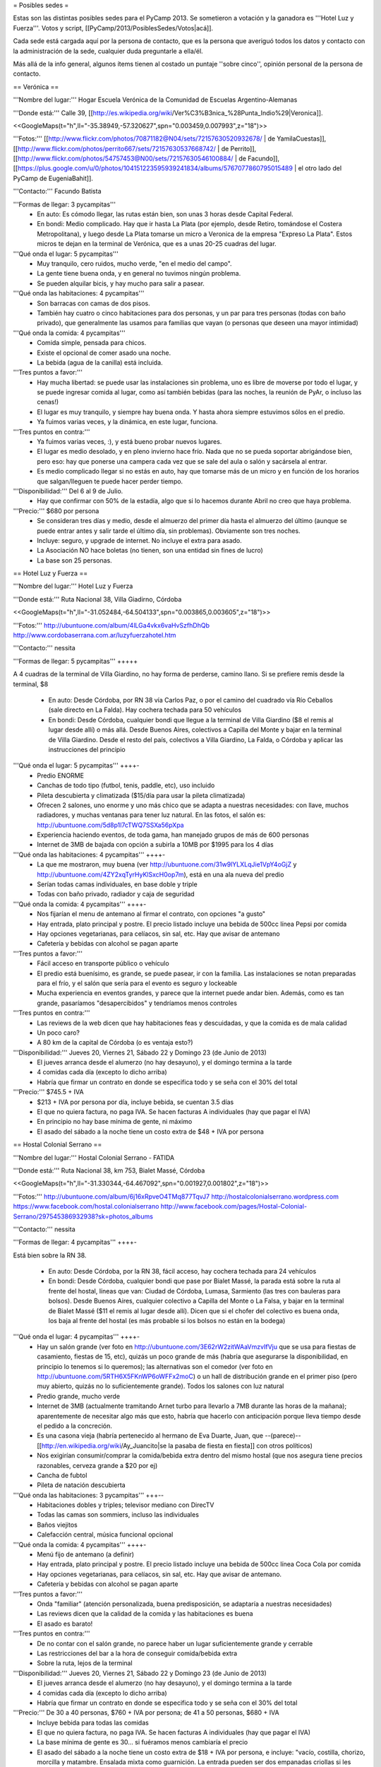 = Posibles sedes =

Estas son las distintas posibles sedes para el PyCamp 2013. Se sometieron a votación y la ganadora es '''Hotel Luz y Fuerza'''. Votos y script, [[PyCamp/2013/PosiblesSedes/Votos|acá]].

Cada sede está cargada aquí por la persona de contacto, que es la persona que averiguó todos los datos y contacto con la administración de la sede, cualquier duda preguntarle a ella/él.

Más allá de la info general, algunos ítems tienen al costado un puntaje ''sobre cinco'', opinión personal de la persona de contacto.

== Verónica ==

'''Nombre del lugar:''' Hogar Escuela Verónica de la Comunidad de Escuelas Argentino-Alemanas 

'''Donde está:''' Calle 39, [[http://es.wikipedia.org/wiki/Ver%C3%B3nica_%28Punta_Indio%29|Veronica]].

<<GoogleMaps(t="h",ll="-35.38949,-57.320627",spn="0.003459,0.007993",z="18")>>

'''Fotos:'''  [[http://www.flickr.com/photos/70871182@N04/sets/72157630520932678/ | de YamilaCuestas]], [[http://www.flickr.com/photos/perrito667/sets/72157630537668742/ | de Perrito]], [[http://www.flickr.com/photos/54757453@N00/sets/72157630546100884/ | de Facundo]], [[https://plus.google.com/u/0/photos/104151223595939241834/albums/5767077860795015489 | el otro lado del PyCamp de EugeniaBahit]].

'''Contacto:''' Facundo Batista

'''Formas de llegar: 3 pycampitas'''
  * En auto: Es cómodo llegar, las rutas están bien, son unas 3 horas desde Capital Federal.
  * En bondi: Medio complicado. Hay que ir hasta La Plata (por ejemplo, desde Retiro, tomándose el Costera Metropolitana), y luego desde La Plata tomarse un micro a Veronica de la empresa "Expreso La Plata". Estos micros te dejan en la terminal de Verónica, que es a unas 20-25 cuadras del lugar.

'''Qué onda el lugar: 5 pycampitas'''
  * Muy tranquilo, cero ruidos, mucho verde, "en el medio del campo". 
  * La gente tiene buena onda, y en general no tuvimos ningún problema. 
  * Se pueden alquilar bicis, y hay mucho para salir a pasear.

'''Qué onda las habitaciones: 4 pycampitas'''
  * Son barracas con camas de dos pisos. 
  * También hay cuatro o cinco habitaciones para dos personas, y un par para tres personas (todas con baño privado), que generalmente las usamos para familias que vayan (o personas que deseen una mayor intimidad)

'''Qué onda la comida: 4 pycampitas'''
  * Comida simple, pensada para chicos. 
  * Existe el opcional de comer asado una noche. 
  * La bebida (agua de la canilla) está incluida.

'''Tres puntos a favor:'''
  * Hay mucha libertad: se puede usar las instalaciones sin problema, uno es libre de moverse por todo el lugar, y se puede ingresar comida al lugar, como así también bebidas (para las noches, la reunión de PyAr, o incluso las cenas!)
  * El lugar es muy tranquilo, y siempre hay buena onda. Y hasta ahora siempre estuvimos sólos en el predio.
  * Ya fuimos varias veces, y la dinámica, en este lugar, funciona.

'''Tres puntos en contra:'''
  * Ya fuimos varias veces, :), y está bueno probar nuevos lugares.
  * El lugar es medio desolado, y en pleno invierno hace frío. Nada que no se pueda soportar abrigándose bien, pero eso: hay que ponerse una campera cada vez que se sale del aula o salón y sacársela al entrar.
  * Es medio complicado llegar si no estás en auto, hay que tomarse más de un micro y en función de los horarios que salgan/lleguen te puede hacer perder tiempo.

'''Disponibilidad:''' Del 6 al 9 de Julio. 
  * Hay que confirmar con 50% de la estadía, algo que si lo hacemos durante Abril no creo que haya problema.

'''Precio:''' $680 por persona
  * Se consideran tres días y medio, desde el almuerzo del primer día hasta el almuerzo del último (aunque se puede entrar antes y salir tarde el último día, sin problemas). Obviamente son tres noches.
  * Incluye: seguro, y upgrade de internet. No incluye el extra para asado.
  * La Asociación NO hace boletas (no tienen, son una entidad sin fines de lucro)
  * La base son 25 personas.

== Hotel Luz y Fuerza ==

'''Nombre del lugar:''' Hotel Luz y Fuerza

'''Donde está:''' Ruta Nacional 38, Villa Giadirno, Córdoba

<<GoogleMaps(t="h",ll="-31.052484,-64.504133",spn="0.003865,0.003605",z="18")>>

'''Fotos:''' http://ubuntuone.com/album/4lLGa4vkx6vaHvSzfhDhQb http://www.cordobaserrana.com.ar/luzyfuerzahotel.htm

'''Contacto:''' nessita

'''Formas de llegar: 5 pycampitas''' +++++

A 4 cuadras de la terminal de Villa Giardino, no hay forma de perderse, camino llano. Si se prefiere remis desde la terminal, $8

  * En auto: Desde Córdoba, por RN 38 vía Carlos Paz, o por el camino del cuadrado vía Río Ceballos (sale directo en La Falda). Hay cochera techada para 50 vehículos
  * En bondi: Desde Córdoba, cualquier bondi que llegue a la terminal de Villa Giardino ($8 el remis al lugar desde allí) o más allá. Desde Buenos Aires, colectivos a Capilla del Monte y bajar en la terminal de Villa Giardino. Desde el resto del país, colectivos a Villa Giardino, La Falda, o Córdoba y aplicar las instrucciones del principio

'''Qué onda el lugar: 5 pycampitas''' ++++-
  * Predio ENORME
  * Canchas de todo tipo (futbol, tenis, paddle, etc), uso incluido
  * Pileta descubierta y climatizada ($15/día para usar la pileta climatizada)
  * Ofrecen 2 salones, uno enorme y uno más chico que se adapta a nuestras necesidades: con llave, muchos radiadores, y muchas ventanas para tener luz natural. En las fotos, el salón es: http://ubuntuone.com/5d8p1l7cTWQ7SSXa56pXpa
  * Experiencia haciendo eventos, de toda gama, han manejado grupos de más de 600 personas
  * Internet de 3MB de bajada con opción a subirla a 10MB por $1995 para los 4 días

'''Qué onda las habitaciones: 4 pycampitas''' ++++-
  * La que me mostraron, muy buena (ver http://ubuntuone.com/31w9lYLXLqJie1VpY4oGjZ y http://ubuntuone.com/4ZY2xqTyrHyKlSxcH0op7m), está en una ala nueva del predio
  * Serían todas camas individuales, en base doble y triple
  * Todas con baño privado, radiador y caja de seguridad

'''Qué onda la comida: 4 pycampitas''' ++++-
  * Nos fijarían el menu de antemano al firmar el contrato, con opciones "a gusto"
  * Hay entrada, plato principal y postre. El precio listado incluye una bebida de 500cc línea Pepsi por comida
  * Hay opciones vegetarianas, para celíacos, sin sal, etc. Hay que avisar de antemano
  * Cafetería y bebidas con alcohol se pagan aparte

'''Tres puntos a favor:'''
  * Fácil acceso en transporte público o vehículo
  * El predio está buenísimo, es grande, se puede pasear, ir con la familia. Las instalaciones se notan preparadas para el frío, y el salón que sería para el evento es seguro y lockeable
  * Mucha experiencia en eventos grandes, y parece que la internet puede andar bien. Además, como es tan grande, pasaríamos "desapercibidos" y tendríamos menos controles

'''Tres puntos en contra:'''
  * Las reviews de la web dicen que hay habitaciones feas y descuidadas, y que la comida es de mala calidad
  * Un poco caro?
  * A 80 km de la capital de Córdoba (o es ventaja esto?)

'''Disponibilidad:''' Jueves 20, Viernes 21, Sábado 22 y Domingo 23 (de Junio de 2013)
  * El jueves arranca desde el alumerzo (no hay desayuno), y el domingo termina a la tarde
  * 4 comidas cada día (excepto lo dicho arriba)
  * Habría que firmar un contrato en donde se especifica todo y se seña con el 30% del total

'''Precio:''' $745.5 + IVA
  * $213 + IVA por persona por día, incluye bebida, se cuentan 3.5 días
  * El que no quiera factura, no paga IVA. Se hacen facturas A individuales (hay que pagar el IVA)
  * En principio no hay base mínima de gente, ni máximo
  * El asado del sábado a la noche tiene un costo extra de $48 + IVA por persona

== Hostal Colonial Serrano ==

'''Nombre del lugar:''' Hostal Colonial Serrano - FATIDA

'''Donde está:''' Ruta Nacional 38, km 753, Bialet Massé, Córdoba

<<GoogleMaps(t="h",ll="-31.330344,-64.467092",spn="0.001927,0.001802",z="18")>>

'''Fotos:''' http://ubuntuone.com/album/6j16xRpveO4TMq877TqvJ7 http://hostalcolonialserrano.wordpress.com https://www.facebook.com/hostal.colonialserrano http://www.facebook.com/pages/Hostal-Colonial-Serrano/297545386932938?sk=photos_albums

'''Contacto:''' nessita

'''Formas de llegar: 4 pycampitas''' ++++-

Está bien sobre la RN 38.

  * En auto: Desde Córdoba, por la RN 38, fácil acceso, hay cochera techada para 24 vehículos
  * En bondi: Desde Córdoba, cualquier bondi que pase por Bialet Massé, la parada está sobre la ruta al frente del hostal, líneas que van: Ciudad de Córdoba, Lumasa, Sarmiento (las tres con bauleras para bolsos). Desde Buenos Aires, cualquier colectivo a Capilla del Monte o La Falsa, y bajar en la terminal de Bialet Massé ($11 el remis al lugar desde allí). Dicen que si el chofer del colectivo es buena onda, los baja al frente del hostal (es más probable si los bolsos no están en la bodega)

'''Qué onda el lugar: 4 pycampitas''' ++++-
  * Hay un salón grande (ver foto en http://ubuntuone.com/3E62rW2zitWAaVmzvIfVju que se usa para fiestas de casamiento, fiestas de 15, etc), quizás un poco grande de más (habría que asegurarse la disponibilidad, en principio lo tenemos si lo queremos); las alternativas son el comedor (ver foto en http://ubuntuone.com/5RTH6X5FKnWP6oWFFx2moC) o un hall de distribución grande en el primer piso (pero muy abierto, quizás no lo suficientemente grande). Todos los salones con luz natural
  * Predio grande, mucho verde
  * Internet de 3MB (actualmente tramitando Arnet turbo para llevarlo a 7MB durante las horas de la mañana); aparentemente de necesitar algo más que esto, habría que hacerlo con anticipación porque lleva tiempo desde el pedido a la concreción.
  * Es una casona vieja (habría pertenecido al hermano de Eva Duarte, Juan, que --(parece)-- [[http://en.wikipedia.org/wiki/Ay_Juancito|se la pasaba de fiesta en fiesta]] con otros políticos)
  * Nos exigirían consumir/comprar la comida/bebida extra dentro del mismo hostal (que nos asegura tiene precios razonables, cerveza grande a $20 por ej)
  * Cancha de fubtol
  * Pileta de natación descubierta

'''Qué onda las habitaciones: 3 pycampitas''' +++--
  * Habitaciones dobles y triples; televisor mediano con DirecTV
  * Todas las camas son sommiers, incluso las individuales
  * Baños viejitos
  * Calefacción central, música funcional opcional

'''Qué onda la comida: 4 pycampitas''' ++++-
  * Menú fijo de antemano (a definir)
  * Hay entrada, plato principal y postre. El precio listado incluye una bebida de 500cc línea Coca Cola por comida
  * Hay opciones vegetarianas, para celíacos, sin sal, etc. Hay que avisar de antemano.
  * Cafetería y bebidas con alcohol se pagan aparte

'''Tres puntos a favor:'''
  * Onda "familiar" (atención personalizada, buena predisposición, se adaptaría a nuestras necesidades)
  * Las reviews dicen que la calidad de la comida y las habitaciones es buena
  * El asado es barato!

'''Tres puntos en contra:'''
  * De no contar con el salón grande, no parece haber un lugar suficientemente grande y cerrable
  * Las restricciones del bar a la hora de conseguir comida/bebida extra
  * Sobre la ruta, lejos de la terminal

'''Disponibilidad:''' Jueves 20, Viernes 21, Sábado 22 y Domingo 23 (de Junio de 2013)
  * El jueves arranca desde el alumerzo (no hay desayuno), y el domingo termina a la tarde
  * 4 comidas cada día (excepto lo dicho arriba)
  * Habría que firmar un contrato en donde se especifica todo y se seña con el 30% del total

'''Precio:''' De 30 a 40 personas, $760 + IVA por persona; de 41 a 50 personas, $680 + IVA
  * Incluye bebida para todas las comidas
  * El que no quiera factura, no paga IVA. Se hacen facturas A individuales (hay que pagar el IVA)
  * La base mínima de gente es 30... si fuéramos menos cambiaría el precio
  * El asado del sábado a la noche tiene un costo extra de $18 + IVA por persona, e incluye: "vacío, costilla, chorizo, morcilla y matambre. Ensalada mixta como guarnición. La entrada pueden ser dos empanadas criollas si les parece bien"

== Villa Maristas Lujan ==

'''Nombre del lugar:'''  VILLA SAN JOSE - LUJÁN 

'''Donde está:''' Champagnat 55, [[http://es.wikipedia.org/wiki/Luj%C3%A1n|Lujan]]. 

<<GoogleMaps(t="h",ll="-34.561018,-59.125628",spn="0.003092,0.00457",z="18")>>


'''Fotos:''' No tengo todavía.

'''Contacto:''' Yamila

'''Formas de llegar: 5 pycampitas''' +++++
  * En auto: Para llegar es muy fácil ya que esta a unas cuadras de la entrada principal de Lujan. Desde Capital sera 1 hora de viaje como mucho por acceso Oeste.
  * En bondi: Desde Capital llega directo el 57 que se toma en Once o en Palermo. Tambien vienen colectivos desde Pilar, Escobar, Mercedes, Capilla del Señor, etc. La terminal queda a pocas cuadras  del predio y hay varias empresas que vienen desde muchos puntos del país directamente a Lujan. 

'''Qué onda el lugar: 5 pycampitas''' +++++
  * Es un predio de casi 10 Hectáreas, cerrado, con mucho parque y tranquilo. Se Encuentra pegado al colegio Maristas y al Rio Lujan.
  * Las instalaciones son amplias y tienen seguridad. 
  * Nos ofrecen una casa entera para nosotros.[[https://docs.google.com/file/d/1_267d3qCJRT9gZKMb0YHjgNQ7eaX8Ql5vH9d8tzYfatJi6p5k8U7Xb12dVkg/edit?usp=sharing|Plano de la Casa]]
  * Tiene internet, no se sabe cuanto, y no se sabe si lo pueden ampliar

'''Qué onda las habitaciones: 3 pycampitas''' +++--
  * La casa cuenta con 55 camas, distribuidas en 3 hab de cuchetas para 12 p cada una, otra para 16, y una pequeña con 3 camas. Cada sector tiene baños y duchas para compartir en 3 bloques.
  * Son camas son de madera por lo que recuerdo y son habitaciones sencillas.

'''Qué onda la comida: 4 pycampitas''' ++++-
  * El menú hay que especificarlo con anticipación.
  * La bebida está incluida en el servicio y También el Asado. 
  * No sirven ni permiten bebidas alcohólicas.
  * Si mal no recuerdo la casa ademas una cocina para poder calentar agua en cualquier momento. 

'''Tres puntos a favor:'''
  * Es MUY fácil llegar desde cualquier parte y esta a cuadras del centro de lujan por si se necesita algo. Ademas,  Estoy cerca del lugar como para poder ir a ver mas detalles si quieren.
  * Podemos hacer uso de la casa con comodidad y la gente es muy amable. 
  * Económico.

'''Tres puntos en contra:'''
  * No sirven ni permiten bebidas alcohólicas.(Se puede llegar a salir a tomar algo al centro que esta cerca)
  * Quizás para alguno un poco anti-religioso no le resulte cómodo. Tiene una pequeña capilla y varias imágenes religiosas.
  * Es en Lujan, a 20 cuadras de mi casa... así que no viajo a conocer otros lugares (Punto en contra Personal).

'''Disponibilidad:''' Jueves 20, Viernes 21, Sábado 22 y Domingo 23 de Junio de 2013. 

'''Precio:''' $600 por persona Aproximadamente -+100 como mucho.
  * El precio puede varias dependiendo de las bebidas que se elijan.


== Villa Maristas Mar del Plata ==

'''Nombre del lugar:'''  VILLA MARISTA MAR DEL PLATA

'''Donde está:''' Marcos Sastre 2787 (esquina Lucio V. Mansilla), [[http://es.wikipedia.org/wiki/Mar_del_Plata|Mar del Plata]]. 

<<GoogleMaps(t="h",ll="-37.948673,-57.548329",spn="0.002961,0.00457",z="18")>>


'''Fotos:''' hay algunos [[http://villamaristamdp.blogspot.com.ar/2009_07_01_archive.html|Videos]].

'''Contacto:''' Yamila

'''Formas de llegar: 4 pycampitas''' ++++-
  * En auto: Es un lugar muy turístico, por lo cual es facil llegar. 
  * En bondi: Hay empresas que viajan desde muchos lugares a Mar del Plata. Y desde la terminal, un remis o ver que colectivo puede dejarnos cerca del lugar. 

'''Qué onda el lugar: 5 pycampitas''' +++++
  * Es un lugar muy pero muy grande y hermoso. 
  * Las instalaciones son amplias y tienen seguridad. 
  * incluye sabanas, toallas,emergencias medicas, vigilancia nocturna, salones, parrillas, etc.
  * No se sabe si tiene internet (ni cuanto o si lo pueden ampliar)

'''Qué onda las habitaciones: 4 pycampitas''' ++++-
  * Por los comentarios de gente que fue al lugar, me dijo que son habitaciones bastantes cómodas. 
  * Al igual que la Villa Maristas de Lujan, nos ofrecen una casa entera para nosotros. 

'''Qué onda la comida: 3 pycampitas''' +++--
  * El menú hay que especificarlo con anticipación. Muy similar al anterior.
  * No sirven ni permiten bebidas alcohólicas.

'''Tres puntos a favor:'''
  * Esta en Mar del Plata,nos sirve para cambiar un poco el aire y hacer el primer PyCamp cerca del Mar.
  * seguramente desde cualquier lugar del país hay servicios que te llevan a Mar del Plata. 
  * Es un Lugar Familiar y turístico como para llevar a la familia y que puedan pasear.

'''Tres puntos en contra:'''
  * No sirven ni permiten bebidas alcohólicas. 
  * No esta disponible las fechas que preguntamos. 
  * Es un poco mas caro que el anterior. 

'''Disponibilidad:''' 30 de mayo al 02 de junio o 18 al 21 de julio. 

'''Precio:''' $900xpersona Aproximadamente.($15000 xCasa. Desayuno $ 20. Almuerzo $ 50. Merienda $ 20. Cena $ 50) 
  * A 30 personas nos da un total de $500 por personal mas cerca de $500 por las comidas. Pero suponemos que van a ir mas de 30. 
